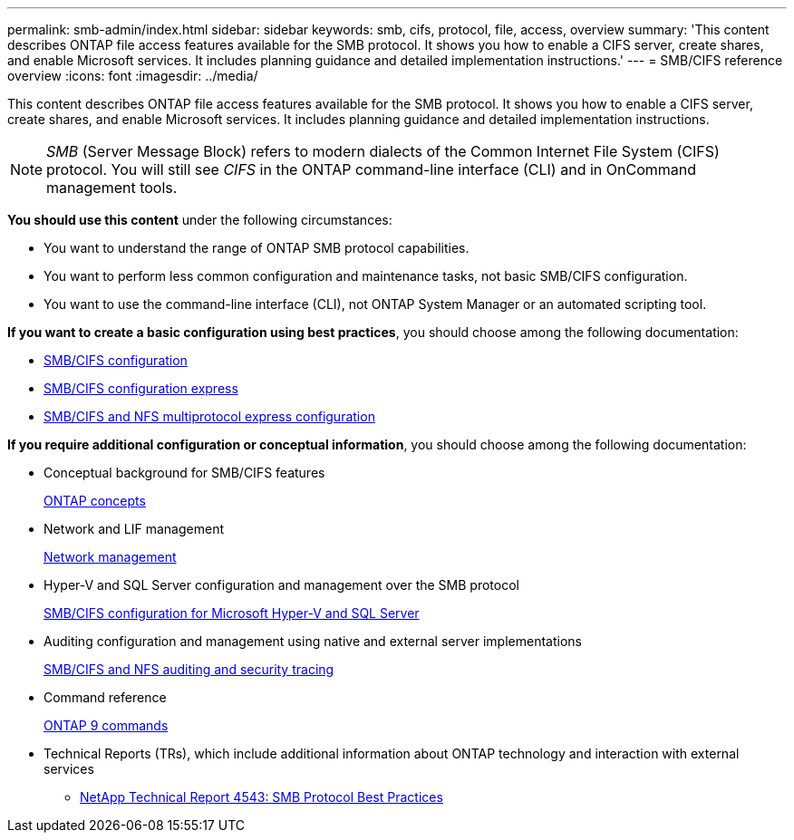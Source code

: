 ---
permalink: smb-admin/index.html
sidebar: sidebar
keywords: smb, cifs, protocol, file, access, overview
summary: 'This content describes ONTAP file access features available for the SMB protocol. It shows you how to enable a CIFS server, create shares, and enable Microsoft services. It includes planning guidance and detailed implementation instructions.'
---
= SMB/CIFS reference overview
:icons: font
:imagesdir: ../media/

[.lead]
This content describes ONTAP file access features available for the SMB protocol. It shows you how to enable a CIFS server, create shares, and enable Microsoft services. It includes planning guidance and detailed implementation instructions.

[NOTE]
====
_SMB_ (Server Message Block) refers to modern dialects of the Common Internet File System (CIFS) protocol. You will still see _CIFS_ in the ONTAP command-line interface (CLI) and in OnCommand management tools.
====

*You should use this content* under the following circumstances:

* You want to understand the range of ONTAP SMB protocol capabilities.
* You want to perform less common configuration and maintenance tasks, not basic SMB/CIFS configuration.
* You want to use the command-line interface (CLI), not ONTAP System Manager or an automated scripting tool.

*If you want to create a basic configuration using best practices*, you should choose among the following documentation:

* https://docs.netapp.com/us-en/ontap/smb-config/index.html[SMB/CIFS configuration]
* http://docs.netapp.com/ontap-9/topic/com.netapp.doc.exp-cifs-cfg/home.html[SMB/CIFS configuration express]
* http://docs.netapp.com/ontap-9/topic/com.netapp.doc.exp-multp-cg/home.html[SMB/CIFS and NFS multiprotocol express configuration]

*If you require additional configuration or conceptual information*, you should choose among the following documentation:

* Conceptual background for SMB/CIFS features
+
https://docs.netapp.com/us-en/ontap/concepts/index.html[ONTAP concepts]

* Network and LIF management
+
https://docs.netapp.com/us-en/ontap/networking/index.html[Network management]

* Hyper-V and SQL Server configuration and management over the SMB protocol
+
https://docs.netapp.com/us-en/ontap/smb-hyper-v-sql/index.html[SMB/CIFS configuration for Microsoft Hyper-V and SQL Server]

* Auditing configuration and management using native and external server implementations
+
https://docs.netapp.com/us-en/ontap/nas-audit/index.html[SMB/CIFS and NFS auditing and security tracing]

* Command reference
+
http://docs.netapp.com/ontap-9/topic/com.netapp.doc.dot-cm-cmpr/GUID-5CB10C70-AC11-41C0-8C16-B4D0DF916E9B.html[ONTAP 9 commands]

* Technical Reports (TRs), which include additional information about ONTAP technology and interaction with external services
 ** http://www.netapp.com/us/media/tr-4543.pdf[NetApp Technical Report 4543: SMB Protocol Best Practices]
